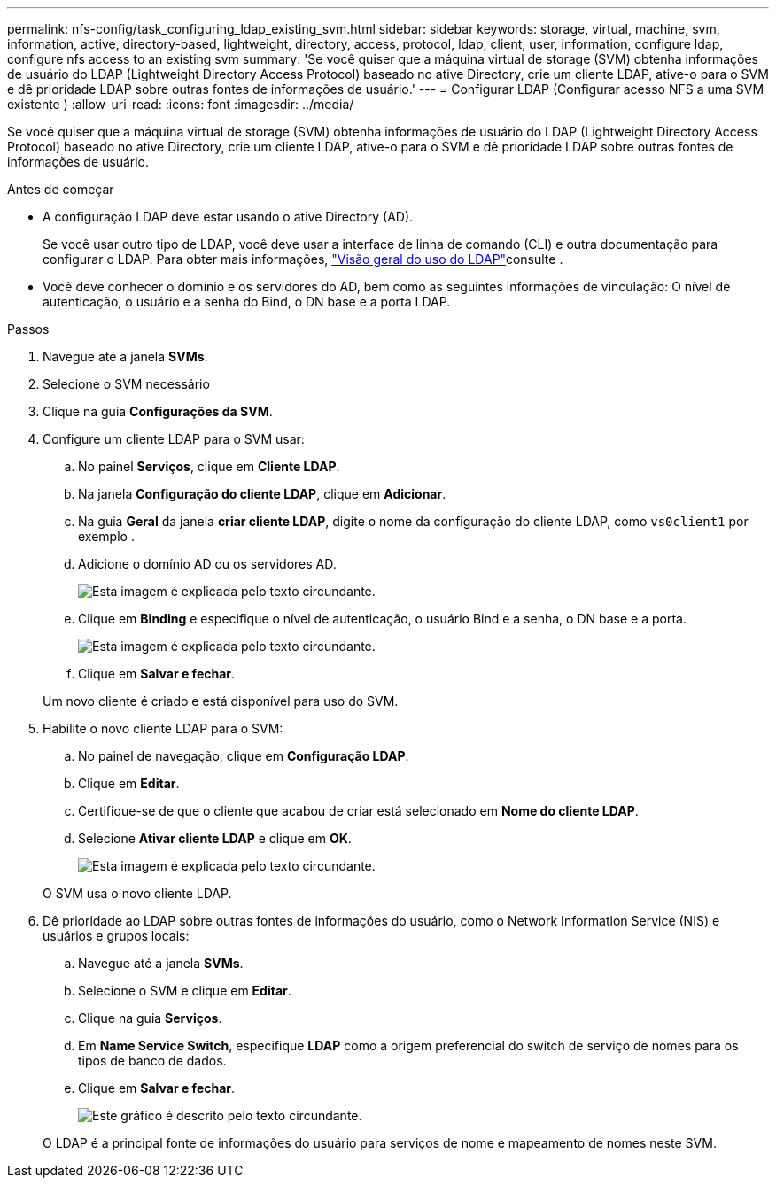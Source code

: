 ---
permalink: nfs-config/task_configuring_ldap_existing_svm.html 
sidebar: sidebar 
keywords: storage, virtual, machine, svm, information, active, directory-based, lightweight, directory, access, protocol, ldap, client, user, information, configure ldap, configure nfs access to an existing svm 
summary: 'Se você quiser que a máquina virtual de storage (SVM) obtenha informações de usuário do LDAP (Lightweight Directory Access Protocol) baseado no ative Directory, crie um cliente LDAP, ative-o para o SVM e dê prioridade LDAP sobre outras fontes de informações de usuário.' 
---
= Configurar LDAP (Configurar acesso NFS a uma SVM existente )
:allow-uri-read: 
:icons: font
:imagesdir: ../media/


[role="lead"]
Se você quiser que a máquina virtual de storage (SVM) obtenha informações de usuário do LDAP (Lightweight Directory Access Protocol) baseado no ative Directory, crie um cliente LDAP, ative-o para o SVM e dê prioridade LDAP sobre outras fontes de informações de usuário.

.Antes de começar
* A configuração LDAP deve estar usando o ative Directory (AD).
+
Se você usar outro tipo de LDAP, você deve usar a interface de linha de comando (CLI) e outra documentação para configurar o LDAP. Para obter mais informações, link:https://docs.netapp.com/us-en/ontap/nfs-config/using-ldap-concept.html["Visão geral do uso do LDAP"^]consulte .

* Você deve conhecer o domínio e os servidores do AD, bem como as seguintes informações de vinculação: O nível de autenticação, o usuário e a senha do Bind, o DN base e a porta LDAP.


.Passos
. Navegue até a janela *SVMs*.
. Selecione o SVM necessário
. Clique na guia *Configurações da SVM*.
. Configure um cliente LDAP para o SVM usar:
+
.. No painel *Serviços*, clique em *Cliente LDAP*.
.. Na janela *Configuração do cliente LDAP*, clique em *Adicionar*.
.. Na guia *Geral* da janela *criar cliente LDAP*, digite o nome da configuração do cliente LDAP, como `vs0client1` por exemplo .
.. Adicione o domínio AD ou os servidores AD.
+
image::../media/ldap_client_creation_general_tab_nfs.gif[Esta imagem é explicada pelo texto circundante.]

.. Clique em *Binding* e especifique o nível de autenticação, o usuário Bind e a senha, o DN base e a porta.
+
image::../media/ldap_client_creation_binding_tab_nfs.gif[Esta imagem é explicada pelo texto circundante.]

.. Clique em *Salvar e fechar*.


+
Um novo cliente é criado e está disponível para uso do SVM.

. Habilite o novo cliente LDAP para o SVM:
+
.. No painel de navegação, clique em *Configuração LDAP*.
.. Clique em *Editar*.
.. Certifique-se de que o cliente que acabou de criar está selecionado em *Nome do cliente LDAP*.
.. Selecione *Ativar cliente LDAP* e clique em *OK*.
+
image::../media/ldap_svm_configuration_active_ldap_client_nfs.gif[Esta imagem é explicada pelo texto circundante.]



+
O SVM usa o novo cliente LDAP.

. Dê prioridade ao LDAP sobre outras fontes de informações do usuário, como o Network Information Service (NIS) e usuários e grupos locais:
+
.. Navegue até a janela *SVMs*.
.. Selecione o SVM e clique em *Editar*.
.. Clique na guia *Serviços*.
.. Em *Name Service Switch*, especifique *LDAP* como a origem preferencial do switch de serviço de nomes para os tipos de banco de dados.
.. Clique em *Salvar e fechar*.


+
image::../media/name_services_ldap_priority_nfs.gif[Este gráfico é descrito pelo texto circundante.]

+
O LDAP é a principal fonte de informações do usuário para serviços de nome e mapeamento de nomes neste SVM.


